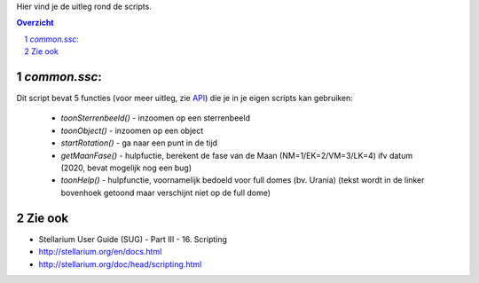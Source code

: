Hier vind je de uitleg rond de scripts.

.. contents :: Overzicht
.. sectnum ::

`common.ssc`:
----------------------------

Dit script bevat 5 functies (voor meer uitleg, zie `API`_) die je in je eigen scripts kan gebruiken:

   - `toonSterrenbeeld()` - inzoomen op een sterrenbeeld
   - `toonObject()` - inzoomen op een object
   - `startRotation()` - ga naar een punt in de tijd
   - `getMaanFase()` - hulpfuctie, berekent de fase van de Maan (NM=1/EK=2/VM=3/LK=4) ifv datum (2020, bevat mogelijk nog een bug)
   - `toonHelp()` - hulpfunctie, voornamelijk bedoeld voor full domes (bv. Urania) (tekst wordt in de linker bovenhoek getoond maar verschijnt niet op de full dome)

Zie ook
-------

- Stellarium User Guide (SUG) - Part III - 16. Scripting
- http://stellarium.org/en/docs.html
- http://stellarium.org/doc/head/scripting.html

.. _API: ../doc
